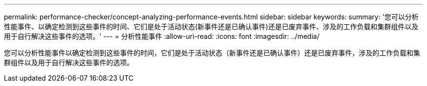 ---
permalink: performance-checker/concept-analyzing-performance-events.html 
sidebar: sidebar 
keywords:  
summary: '您可以分析性能事件、以确定检测到这些事件的时间、它们是处于活动状态(新事件还是已确认事件)还是已废弃事件、涉及的工作负载和集群组件以及用于自行解决这些事件的选项。' 
---
= 分析性能事件
:allow-uri-read: 
:icons: font
:imagesdir: ../media/


[role="lead"]
您可以分析性能事件以确定检测到这些事件的时间，它们是处于活动状态（新事件还是已确认事件）还是已废弃事件，涉及的工作负载和集群组件以及用于自行解决这些事件的选项。
